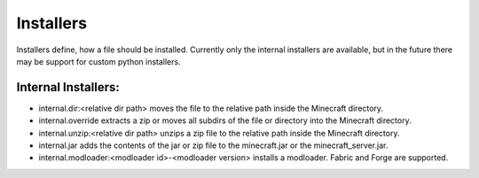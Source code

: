 
.. _installers:

Installers
==========

Installers define, how a file should be installed. Currently only the internal installers are available, but in the future there may be support for custom python installers.

Internal Installers:
####################

- internal.dir:<relative dir path> moves the file to the relative path inside the Minecraft directory.
- internal.override extracts a zip or moves all subdirs of the file or directory into the Minecraft directory.
- internal.unzip:<relative dir path> unzips a zip file to the relative path inside the Minecraft directory.
- internal.jar adds the contents of the jar or zip file to the minecraft.jar or the minecraft_server.jar.
- internal.modloader:<modloader id>-<modloader version> installs a modloader. Fabric and Forge are supported.

